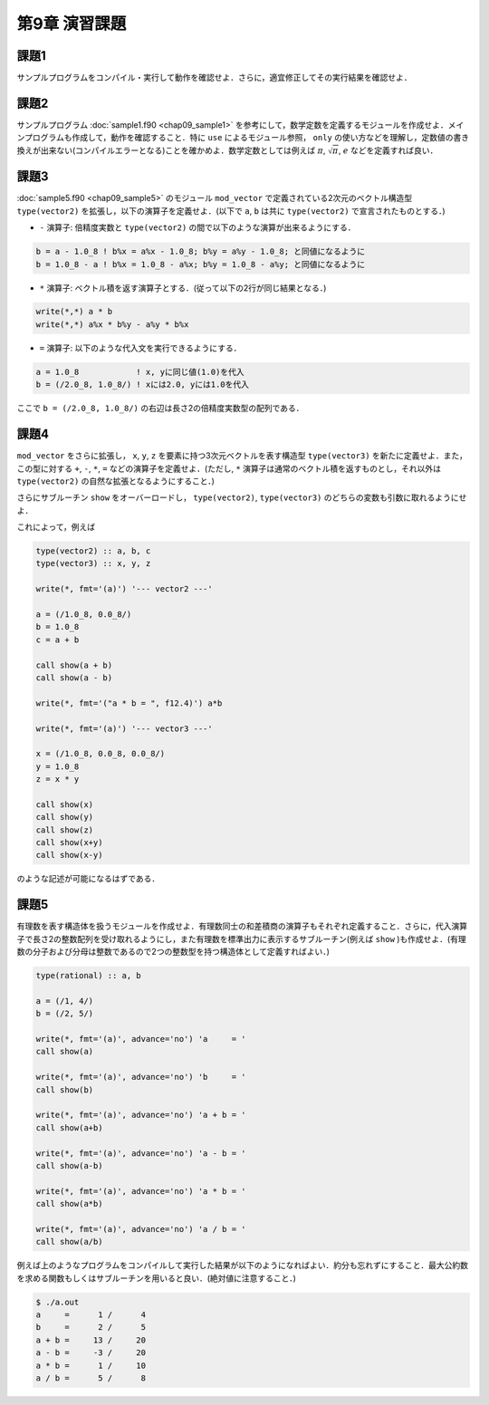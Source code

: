 .. -*- coding: utf-8 -*-

第9章 演習課題
==============

..  `課題PDFダウンロード <chap09_kadai.pdf>`_

.. seealso::

  - :doc:`課題2 解答例 <chap09_kadai2_f90>`
  - :doc:`課題3 解答例 <chap09_kadai3_f90>`
  - :doc:`課題4 解答例 <chap09_kadai4_f90>`
  - :doc:`課題5 解答例 <chap09_kadai5_f90>`


課題1
-----

サンプルプログラムをコンパイル・実行して動作を確認せよ．さらに，適宜修正してその実行結果を確認せよ．


課題2
-----

サンプルプログラム :doc:`sample1.f90 <chap09_sample1>` を参考にして，数学定数を定義するモジュールを作成せよ．メインプログラムも作成して，動作を確認すること．特に ``use`` によるモジュール参照， ``only`` の使い方などを理解し，定数値の書き換えが出来ない(コンパイルエラーとなる)ことを確かめよ．数学定数としては例えば :math:`\pi`, :math:`\sqrt{\pi}`, :math:`e` などを定義すれば良い．


課題3
-----

:doc:`sample5.f90 <chap09_sample5>` のモジュール ``mod_vector`` で定義されている2次元のベクトル構造型 ``type(vector2)`` を拡張し，以下の演算子を定義せよ．(以下で ``a``, ``b`` は共に ``type(vector2)`` で宣言されたものとする．)

-  ``-`` 演算子:
   倍精度実数と ``type(vector2)`` の間で以下のような演算が出来るようにする．

.. code-block:: fortran

      b = a - 1.0_8 ! b%x = a%x - 1.0_8; b%y = a%y - 1.0_8; と同値になるように
      b = 1.0_8 - a ! b%x = 1.0_8 - a%x; b%y = 1.0_8 - a%y; と同値になるように


-  ``*`` 演算子:
   ベクトル積を返す演算子とする．(従って以下の2行が同じ結果となる．)

.. code-block:: fortran

     write(*,*) a * b
     write(*,*) a%x * b%y - a%y * b%x


-  ``=`` 演算子: 以下のような代入文を実行できるようにする．

.. code-block:: fortran

     a = 1.0_8            ! x, yに同じ値(1.0)を代入
     b = (/2.0_8, 1.0_8/) ! xには2.0, yには1.0を代入


ここで ``b = (/2.0_8, 1.0_8/)`` の右辺は長さ2の倍精度実数型の配列である．


課題4
-----

``mod_vector`` をさらに拡張し， ``x``, ``y``, ``z`` を要素に持つ3次元ベクトルを表す構造型 ``type(vector3)`` を新たに定義せよ．また，この型に対する ``+``, ``-``, ``*``, ``=`` などの演算子を定義せよ．(ただし, ``*`` 演算子は通常のベクトル積を返すものとし，それ以外は ``type(vector2)`` の自然な拡張となるようにすること．)

さらにサブルーチン ``show`` をオーバーロードし， ``type(vector2)``, ``type(vector3)`` のどちらの変数も引数に取れるようにせよ．

これによって，例えば

.. code-block:: fortran

      type(vector2) :: a, b, c
      type(vector3) :: x, y, z

      write(*, fmt='(a)') '--- vector2 ---'

      a = (/1.0_8, 0.0_8/)
      b = 1.0_8
      c = a + b

      call show(a + b)
      call show(a - b)

      write(*, fmt='("a * b = ", f12.4)') a*b

      write(*, fmt='(a)') '--- vector3 ---'

      x = (/1.0_8, 0.0_8, 0.0_8/)
      y = 1.0_8
      z = x * y

      call show(x)
      call show(y)
      call show(z)
      call show(x+y)
      call show(x-y)

のような記述が可能になるはずである．

課題5
-----

有理数を表す構造体を扱うモジュールを作成せよ．有理数同士の和差積商の演算子もそれぞれ定義すること．さらに，代入演算子で長さ2の整数配列を受け取れるようにし，また有理数を標準出力に表示するサブルーチン(例えば ``show`` )も作成せよ．(有理数の分子および分母は整数であるので2つの整数型を持つ構造体として定義すればよい．)

.. code-block:: fortran

      type(rational) :: a, b

      a = (/1, 4/)
      b = (/2, 5/)

      write(*, fmt='(a)', advance='no') 'a     = '
      call show(a)

      write(*, fmt='(a)', advance='no') 'b     = '
      call show(b)

      write(*, fmt='(a)', advance='no') 'a + b = '
      call show(a+b)

      write(*, fmt='(a)', advance='no') 'a - b = '
      call show(a-b)

      write(*, fmt='(a)', advance='no') 'a * b = '
      call show(a*b)

      write(*, fmt='(a)', advance='no') 'a / b = '
      call show(a/b)


例えば上のようなプログラムをコンパイルして実行した結果が以下のようになればよい．約分も忘れずにすること．最大公約数を求める関数もしくはサブルーチンを用いると良い．(絶対値に注意すること．)

.. code-block:: bash

    $ ./a.out
    a     =      1 /      4
    b     =      2 /      5
    a + b =     13 /     20
    a - b =     -3 /     20
    a * b =      1 /     10
    a / b =      5 /      8

